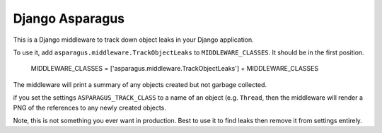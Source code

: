 Django Asparagus
----------------

This is a Django middleware to track down object leaks in your Django application.

To use it, add ``asparagus.middleware.TrackObjectLeaks`` to ``MIDDLEWARE_CLASSES``. It should be in the first position.

    MIDDLEWARE_CLASSES = ['asparagus.middleware.TrackObjectLeaks'] + MIDDLEWARE_CLASSES

The middleware will print a summary of any objects created but not garbage collected.

if you set the settings ``ASPARAGUS_TRACK_CLASS`` to a name of an object (e.g. ``Thread``, then the middleware will render a PNG of the references to any newly created objects.

Note, this is not something you ever want in production. Best to use it to find leaks then remove it from settings entirely.
